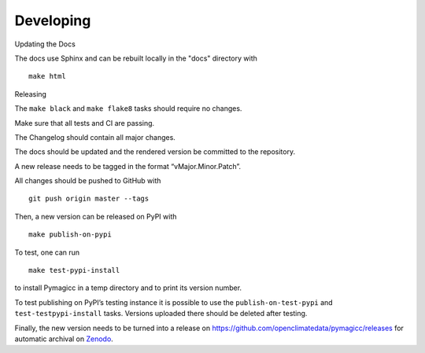 Developing
==========

Updating the Docs

The docs use Sphinx and can be rebuilt locally in the "docs" directory with

::

    make html


Releasing

The ``make black`` and ``make flake8`` tasks should require no changes.

Make sure that all tests and CI are passing.

The Changelog should contain all major changes.

The docs should be updated and the rendered version be committed to the
repository.

A new release needs to be tagged in the format “vMajor.Minor.Patch”.

All changes should be pushed to GitHub with

::

    git push origin master --tags

Then, a new version can be released on PyPI with

::

    make publish-on-pypi

To test, one can run

::

    make test-pypi-install

to install Pymagicc in a temp directory and to print its version number.

To test publishing on PyPI’s testing instance it is possible to use the
``publish-on-test-pypi`` and ``test-testpypi-install`` tasks. Versions
uploaded there should be deleted after testing.

Finally, the new version needs to be turned into a release on
https://github.com/openclimatedata/pymagicc/releases for automatic
archival on `Zenodo <https://doi.org/10.5281/zenodo.1111815>`__.
